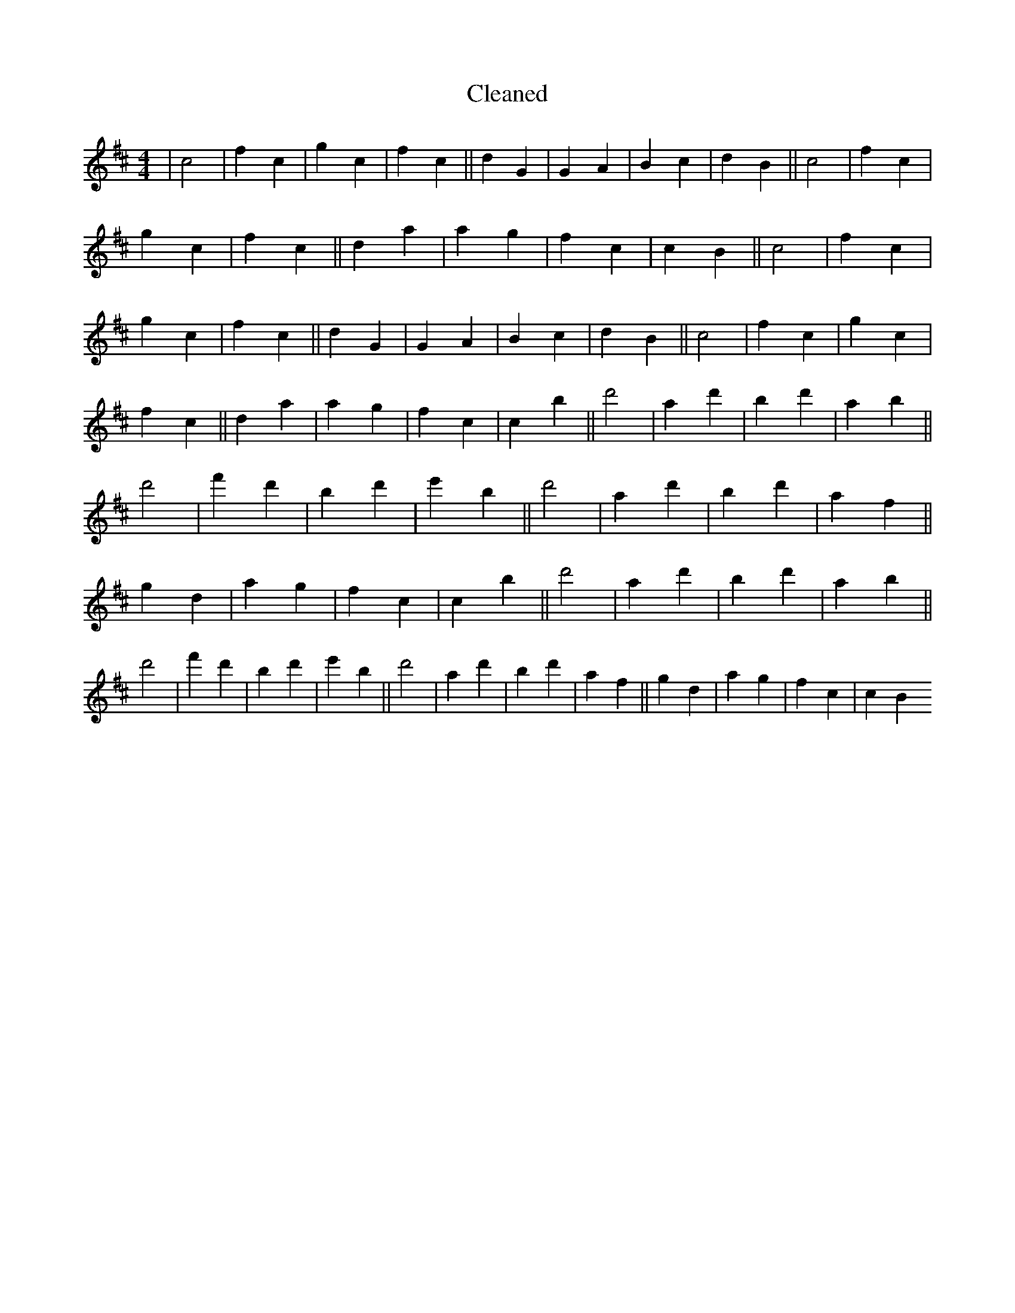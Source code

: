 X:20
T: Cleaned
M:4/4
K: DMaj
|c4|f2c2|g2c2|f2c2||d2G2|G2A2|B2c2|d2B2||c4|f2c2|g2c2|f2c2||d2a2|a2g2|f2c2|c2B2||c4|f2c2|g2c2|f2c2||d2G2|G2A2|B2c2|d2B2||c4|f2c2|g2c2|f2c2||d2a2|a2g2|f2c2|c2B'2||d'4|a2d'2|b2d'2|a2b2||d'4|f'2d'2|B'2d'2|e'2B'2||d'4|a2d'2|b2d'2|a2f2||g2d2|a2g2|f2c2|c2B'2||d'4|a2d'2|b2d'2|a2b2||d'4|f'2d'2|B'2d'2|e'2B'2||d'4|a2d'2|b2d'2|a2f2||g2d2|a2g2|f2c2|c2B2
